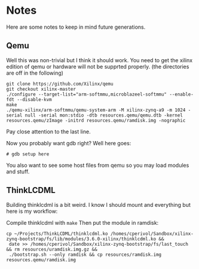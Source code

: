 * Notes
  Here are some notes to keep in mind future generations.

** Qemu
   Well this was non-trivial but I think it should work. You need to
   get the xilinx edition of qemu or hardware will not be supprted
   properly. (the directories are off in the following)

   #+BEGIN_EXAMPLE
   git clone https://github.com/Xilinx/qemu
   git checkout xilinx-master
   ./configure --target-list="arm-softmmu,microblazeel-softmmu" --enable-fdt --disable-kvm
   make
   ./qemu-xilinx/arm-softmmu/qemu-system-arm -M xilinx-zynq-a9 -m 1024 -serial null -serial mon:stdio -dtb resources.qemu/qemu.dtb -kernel resources.qemu/zImage -initrd resources.qemu/ramdisk.img -nographic
   #+END_EXAMPLE

   Pay close attention to the last line.

   Now you probably want gdb right? Well here goes:

   #+BEGIN_EXAMPLE
   # gdb setup here
   #+END_EXAMPLE

   You also want to see some host files from qemu so you may load
   modules and stuff.

** ThinkLCDML
   Building thinklcdml is a bit weird. I know I should mount and everything but here is my workflow:

   Compile thinklcdml with =make=
   Then put the module in ramdisk:

   #+BEGIN_EXAMPLE
   cp ~/Projects/ThinkLCDML/thinklcdml.ko /homes/cperivol/Sandbox/xilinx-zynq-bootstrap/fs/lib/modules/3.6.0-xilinx/thinklcdml.ko &&
    date >> /homes/cperivol/Sandbox/xilinx-zynq-bootstrap/fs/last_touch && rm resources/uramdisk.img.gz &&
    ./bootstrap.sh --only ramdisk && cp resources/ramdisk.img resources.qemu/ramdisk.img
   #+END_EXAMPLE
